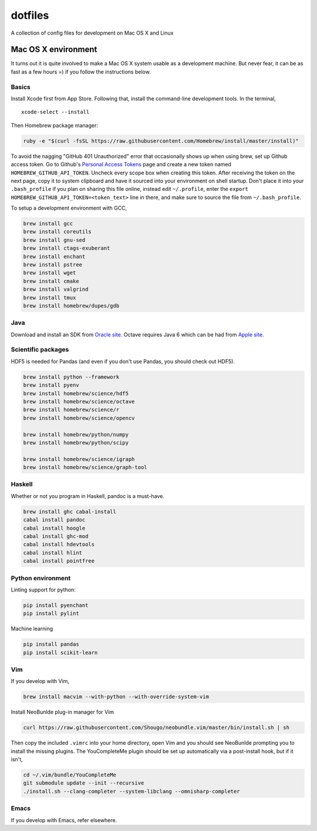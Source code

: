 dotfiles
========

A collection of config files for development on Mac OS X and Linux

Mac OS X environment
--------------------

It turns out it is quite involved to make a Mac OS X system usable as a
development machine. But never fear, it can be as fast as a few hours =)
if you follow the instructions below.

Basics
~~~~~~

Install Xcode first from App Store. Following that, install the
command-line development tools. In the terminal,

::

    xcode-select --install

Then Homebrew package manager:

.. code-block:: bash

    ruby -e "$(curl -fsSL https://raw.githubusercontent.com/Homebrew/install/master/install)"

To avoid the nagging "GitHub 401 Unauthorized" error that occasionally
shows up when using brew, set up Github access token. Go to Github's
`Personal Access Tokens <http://github.com/settings/tokens>`__ page and
create a new token named ``HOMEBREW_GITHUB_API_TOKEN``. Uncheck every
scope box when creating this token. After receiving the token on the
next page, copy it to system clipboard and have it sourced into your
environment on shell startup. Don't place it into your ``.bash_profile``
if you plan on sharing this file online, instead edit ``~/.profile``,
enter the ``export HOMEBREW_GITHUB_API_TOKEN=<token_text>`` line in
there, and make sure to source the file from ``~/.bash_profile``.

To setup a development environment with GCC,

.. code-block:: bash

    brew install gcc
    brew install coreutils
    brew install gnu-sed
    brew install ctags-exuberant
    brew install enchant
    brew install pstree
    brew install wget
    brew install cmake
    brew install valgrind
    brew install tmux
    brew install homebrew/dupes/gdb

Java
~~~~

Download and install an SDK from `Oracle site <http://www.oracle.com/technetwork/java/javase/downloads/index.html>`_. Octave requires Java 6 which can be had from `Apple site <https://support.apple.com/kb/DL1572>`_.

Scientific packages
~~~~~~~~~~~~~~~~~~~

HDF5 is needed for Pandas (and even if you don't use Pandas, you should
check out HDF5).

.. code-block:: bash

    brew install python --framework
    brew install pyenv
    brew install homebrew/science/hdf5
    brew install homebrew/science/octave
    brew install homebrew/science/r
    brew install homebrew/science/opencv
    
    brew install homebrew/python/numpy
    brew install homebrew/python/scipy
    
    brew install homebrew/science/igraph
    brew install homebrew/science/graph-tool

Haskell
~~~~~~~

Whether or not you program in Haskell, pandoc is a must-have.

.. code-block:: bash

    brew install ghc cabal-install
    cabal install pandoc
    cabal install hoogle
    cabal install ghc-mod
    cabal install hdevtools
    cabal install hlint
    cabal install pointfree

Python environment
~~~~~~~~~~~~~~~~~~

Linting support for python:

.. code-block:: bash

    pip install pyenchant
    pip install pylint

Machine learning

.. code-block:: bash

    pip install pandas
    pip install scikit-learn

Vim
~~~

If you develop with Vim,

.. code-block:: bash

    brew install macvim --with-python --with-override-system-vim

Install NeoBunlde plug-in manager for Vim

.. code-block:: bash

    curl https://raw.githubusercontent.com/Shougo/neobundle.vim/master/bin/install.sh | sh

Then copy the included ``.vimrc`` into your home directory, open Vim and
you should see NeoBunlde prompting you to install the missing plugins.
The YouCompleteMe plugin should be set up automatically via a post-install hook,
but if it isn't,

.. code-block:: bash

    cd ~/.vim/bundle/YouCompleteMe
    git submodule update --init --recursive
    ./install.sh --clang-completer --system-libclang --omnisharp-completer

Emacs
~~~~~

If you develop with Emacs, refer elsewhere.
